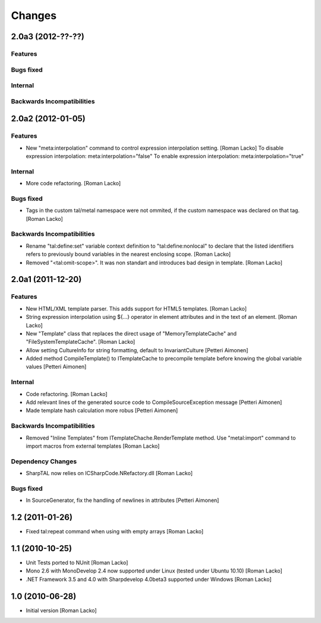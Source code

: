 =======
Changes
=======

2.0a3 (2012-??-??)
==================

Features
--------

Bugs fixed
----------

Internal
--------

Backwards Incompatibilities
---------------------------


2.0a2 (2012-01-05)
==================

Features
--------

- New "meta:interpolation" command to control expression interpolation setting. [Roman Lacko]
  To disable expression interpolation: meta:interpolation="false"
  To enable expression interpolation: meta:interpolation="true"

Internal
--------

- More code refactoring. [Roman Lacko]

Bugs fixed
----------

- Tags in the custom tal/metal namespace were not ommited, if the custom namespace was declared on that tag. [Roman Lacko]

Backwards Incompatibilities
---------------------------

- Rename "tal:define:set" variable context definition to "tal:define:nonlocal" to declare that the listed identifiers refers to previously bound variables in the nearest enclosing scope. [Roman Lacko]
- Removed "<tal:omit-scope>". It was non standart and introduces bad design in template. [Roman Lacko]


2.0a1 (2011-12-20)
==================

Features
--------

- New HTML/XML template parser. This adds support for HTML5 templates. [Roman Lacko]
- String expression interpolation using ${...} operator in element attributes and in the text of an element. [Roman Lacko]
- New "Template" class that replaces the direct usage of "MemoryTemplateCache" and "FileSystemTemplateCache". [Roman Lacko]
- Allow setting CultureInfo for string formatting, default to InvariantCulture [Petteri Aimonen]
- Added method CompileTemplate() to ITemplateCache to precompile template before knowing the global variable values [Petteri Aimonen]

Internal
--------

- Code refactoring. [Roman Lacko]
- Add relevant lines of the generated source code to CompileSourceException message [Petteri Aimonen]
- Made template hash calculation more robus [Petteri Aimonen]

Backwards Incompatibilities
---------------------------

- Removed "Inline Templates" from ITemplateChache.RenderTemplate method. Use "metal:import" command to import macros from external templates [Roman Lacko]

Dependency Changes
------------------

- SharpTAL now relies on ICSharpCode.NRefactory.dll [Roman Lacko]

Bugs fixed
----------

- In SourceGenerator, fix the handling of newlines in attributes [Petteri Aimonen]


1.2 (2011-01-26)
================

- Fixed tal:repeat command when using with empty arrays [Roman Lacko]


1.1 (2010-10-25)
================

- Unit Tests ported to NUnit [Roman Lacko]
- Mono 2.6 with MonoDevelop 2.4 now supported under Linux (tested under Ubuntu 10.10) [Roman Lacko]
- .NET Framework 3.5 and 4.0 with Sharpdevelop 4.0beta3 supported under Windows [Roman Lacko]


1.0 (2010-06-28)
================

- Initial version [Roman Lacko]
